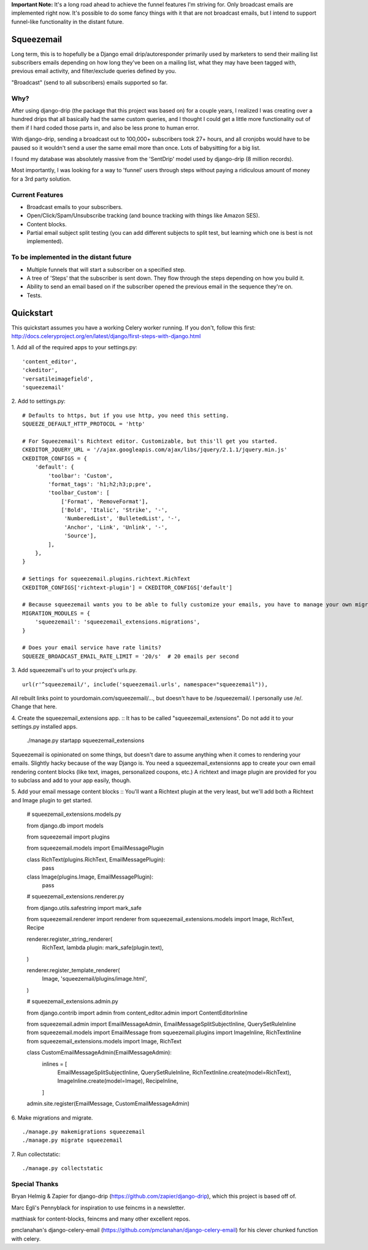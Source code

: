 **Important Note:** It's a long road ahead to achieve the funnel features I'm striving for. Only broadcast emails are
implemented right now. It's possible to do some fancy things with it that are not broadcast emails, but I intend to
support funnel-like functionality in the distant future.

===========
Squeezemail
===========
Long term, this is to hopefully be a Django email drip/autoresponder primarily used by marketers to send their mailing list subscribers emails depending on
how long they've been on a mailing list, what they may have been tagged with, previous email activity, and filter/exclude queries defined by you.

"Broadcast" (send to all subscribers) emails supported so far.


Why?
====
After using django-drip (the package that this project was based on) for a couple years, I realized I was creating over
a hundred drips that all basically had the same custom queries, and I thought I could get a little more functionality
out of them if I hard coded those parts in, and also be less prone to human error.

With django-drip, sending a broadcast out to 100,000+ subscribers took 27+ hours, and all cronjobs would have to be paused so it wouldn't send a user the same email more than once. Lots of babysitting for a big list.

I found my database was absolutely massive from the 'SentDrip' model used by django-drip (8 million records).

Most importantly, I was looking for a way to 'funnel' users through steps without paying a ridiculous amount of money for a 3rd party solution.


Current Features
=============
- Broadcast emails to your subscribers.
- Open/Click/Spam/Unsubscribe tracking (and bounce tracking with things like Amazon SES).
- Content blocks.
- Partial email subject split testing (you can add different subjects to split test, but learning which one is best is not implemented).


To be implemented in the distant future
=============
- Multiple funnels that will start a subscriber on a specified step.
- A tree of 'Steps' that the subscriber is sent down. They flow through the steps depending on how you build it.
- Ability to send an email based on if the subscriber opened the previous email in the sequence they're on.
- Tests.


==========
Quickstart
==========
This quickstart assumes you have a working Celery worker running.
If you don't, follow this first: http://docs.celeryproject.org/en/latest/django/first-steps-with-django.html


1. Add all of the required apps to your settings.py:
::
    'content_editor',
    'ckeditor',
    'versatileimagefield',
    'squeezemail'


2. Add to settings.py:
::
    # Defaults to https, but if you use http, you need this setting.
    SQUEEZE_DEFAULT_HTTP_PROTOCOL = 'http'

    # For Squeezemail's Richtext editor. Customizable, but this'll get you started.
    CKEDITOR_JQUERY_URL = '//ajax.googleapis.com/ajax/libs/jquery/2.1.1/jquery.min.js'
    CKEDITOR_CONFIGS = {
        'default': {
            'toolbar': 'Custom',
            'format_tags': 'h1;h2;h3;p;pre',
            'toolbar_Custom': [
                ['Format', 'RemoveFormat'],
                ['Bold', 'Italic', 'Strike', '-',
                 'NumberedList', 'BulletedList', '-',
                 'Anchor', 'Link', 'Unlink', '-',
                 'Source'],
            ],
        },
    }

    # Settings for squeezemail.plugins.richtext.RichText
    CKEDITOR_CONFIGS['richtext-plugin'] = CKEDITOR_CONFIGS['default']

    # Because squeezemail wants you to be able to fully customize your emails, you have to manage your own migrations.
    MIGRATION_MODULES = {
        'squeezemail': 'squeezemail_extensions.migrations',
    }

    # Does your email service have rate limits?
    SQUEEZE_BROADCAST_EMAIL_RATE_LIMIT = '20/s'  # 20 emails per second


3. Add squeezemail's url to your project's urls.py.
::
    url(r'^squeezemail/', include('squeezemail.urls', namespace="squeezemail")),

All rebuilt links point to yourdomain.com/squeezemail/..., but doesn't have to be /squeezemail/. I personally use /e/. Change that here.


4. Create the squeezemail_extensions app.
::
It has to be called "squeezemail_extensions". Do not add it to your settings.py installed apps.

    ./manage.py startapp squeezemail_extensions

Squeezemail is opinionated on some things, but doesn't dare to assume anything when it comes to rendering your emails. Slightly hacky because of the way Django is.
You need a squeezemail_extensionns app to create your own email rendering content blocks (like text, images, personalized coupons, etc.)
A richtext and image plugin are provided for you to subclass and add to your app easily, though.

5. Add your email message content blocks
::
You'll want a Richtext plugin at the very least, but we'll add both a Richtext and Image plugin to get started.

    # squeezemail_extensions.models.py

    from django.db import models

    from squeezemail import plugins

    from squeezemail.models import EmailMessagePlugin


    class RichText(plugins.RichText, EmailMessagePlugin):
        pass


    class Image(plugins.Image, EmailMessagePlugin):
        pass


    # squeezemail_extensions.renderer.py

    from django.utils.safestring import mark_safe

    from squeezemail.renderer import renderer
    from squeezemail_extensions.models import Image, RichText, Recipe


    renderer.register_string_renderer(
        RichText,
        lambda plugin: mark_safe(plugin.text),
    )

    renderer.register_template_renderer(
        Image,
        'squeezemail/plugins/image.html',
    )


    # squeezemail_extensions.admin.py

    from django.contrib import admin
    from content_editor.admin import ContentEditorInline

    from squeezemail.admin import EmailMessageAdmin, EmailMessageSplitSubjectInline, QuerySetRuleInline
    from squeezemail.models import EmailMessage
    from squeezemail.plugins import ImageInline, RichTextInline
    from squeezemail_extensions.models import Image, RichText


    class CustomEmailMessageAdmin(EmailMessageAdmin):
        inlines = [
            EmailMessageSplitSubjectInline,
            QuerySetRuleInline,
            RichTextInline.create(model=RichText),
            ImageInline.create(model=Image),
            RecipeInline,
        ]


    admin.site.register(EmailMessage, CustomEmailMessageAdmin)


6. Make migrations and migrate.
::
    ./manage.py makemigrations squeezemail
    ./manage.py migrate squeezemail


7. Run collectstatic:
::
    ./manage.py collectstatic



Special Thanks
==============
Bryan Helmig & Zapier for django-drip (https://github.com/zapier/django-drip), which this project is based off of.

Marc Egli's Pennyblack for inspiration to use feincms in a newsletter.

matthiask for content-blocks, feincms and many other excellent repos.

pmclanahan's django-celery-email (https://github.com/pmclanahan/django-celery-email) for his clever chunked function with celery.
